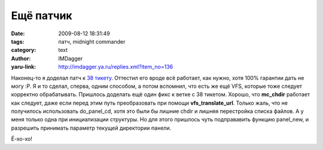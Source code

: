 Ещё патчик
==========
:date: 2009-08-12 18:31:49
:tags: патч, midnight commander
:category: text
:author: IMDagger
:yaru-link: http://imdagger.ya.ru/replies.xml?item_no=136

Наконец-то я доделал патч к `38
тикету <http://www.midnight-commander.org/ticket/38>`__. Оттестил его
вроде всё работает, как нужно, хотя 100% гарантии дать не могу :P. Я и
то сделал, сперва, одним способом, а потом вспомнил, что есть же ещё
VFS, которые тоже следует корректно обрабатывать. Пришлось доделать ещё
один фикс к ветке с 38 тикетом. Хорошо, что **mc\_chdir** работает как
следует, даже если перед этим путь преобразовать при помощи
**vfs\_translate\_url**. Только жаль, что не получилось использовать
do\_panel\_cd, хотя это были бы лишние chdir и лишняя перестройка списка
файлов. А у меня только одна при инициализации структуры. Но для этого
пришлось чуть подправавить функцию panel\_new, и разрешить принимать
параметр текущей директории панели.

.. class:: text-center

|image0|

Ё-хо-хо!

.. |image0| image:: http://img-fotki.yandex.ru/get/3610/imdagger.3/0_10cf0_ccd3af09_L
   :target: http://fotki.yandex.ru/users/imdagger/view/68848/
